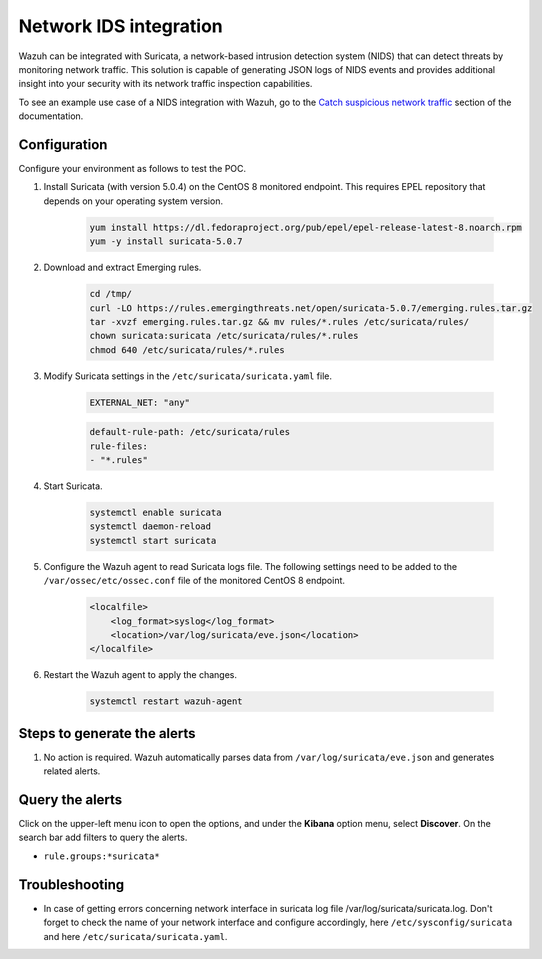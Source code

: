 .. meta::
  :description: Wazuh can be integrated with Suricata, a NIDS that can detect threats by monitoring network traffic. Learn more about this in this POC.

.. _poc_ids_integration_suricata:

Network IDS integration
=======================

Wazuh can be integrated with Suricata, a network-based intrusion detection system (NIDS) that can detect threats by monitoring network traffic. This solution is capable of generating JSON logs of NIDS events and provides additional insight into your security with its network traffic inspection capabilities.

To see an example use case of a NIDS integration with Wazuh, go to the `Catch suspicious network traffic <learning_wazuh_suricata>`_ section of the documentation.


Configuration
-------------

Configure your environment as follows to test the POC.

#. Install Suricata (with version 5.0.4) on the CentOS 8 monitored endpoint. This requires EPEL repository that depends on your operating system version.

    .. code-block:: XML

        yum install https://dl.fedoraproject.org/pub/epel/epel-release-latest-8.noarch.rpm
        yum -y install suricata-5.0.7

#. Download and extract Emerging rules.

    .. code-block:: console

        cd /tmp/
        curl -LO https://rules.emergingthreats.net/open/suricata-5.0.7/emerging.rules.tar.gz
        tar -xvzf emerging.rules.tar.gz && mv rules/*.rules /etc/suricata/rules/
        chown suricata:suricata /etc/suricata/rules/*.rules
        chmod 640 /etc/suricata/rules/*.rules

#. Modify Suricata settings in the ``/etc/suricata/suricata.yaml`` file.

    .. code-block:: XML

        EXTERNAL_NET: "any"

    .. code-block:: XML

        default-rule-path: /etc/suricata/rules
        rule-files:
        - "*.rules"

#. Start Suricata.

    .. code-block:: console

        systemctl enable suricata
        systemctl daemon-reload
        systemctl start suricata

#. Configure the Wazuh agent to read Suricata logs file. The following settings need to be added to the ``/var/ossec/etc/ossec.conf`` file of the monitored CentOS 8 endpoint.

    .. code-block:: XML

        <localfile>
            <log_format>syslog</log_format>
            <location>/var/log/suricata/eve.json</location>
        </localfile>

#. Restart the Wazuh agent to apply the changes. 

    .. code-block:: console

        systemctl restart wazuh-agent


Steps to generate the alerts
----------------------------

#. No action is required. Wazuh automatically parses data from ``/var/log/suricata/eve.json`` and generates related alerts.

Query the alerts
----------------

Click on the upper-left menu icon to open the options, and under the **Kibana** option menu, select **Discover**. On the search bar add filters to query the alerts.

- ``rule.groups:*suricata*``

.. thumbnail:: ../images/poc/Network_IDS_integration.png
          :title: Network IDS integration - Suricata
          :align: center
          :wrap_image: No

Troubleshooting
---------------

* In case of getting errors concerning network interface in suricata log file /var/log/suricata/suricata.log. Don't forget to check the name of your network interface and configure accordingly, here ``/etc/sysconfig/suricata`` and here ``/etc/suricata/suricata.yaml``.